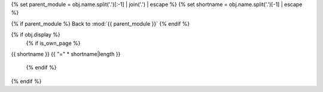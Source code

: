 {% set parent_module = obj.name.split('.')[:-1] | join('.') | escape %}
{% set shortname = obj.name.split('.')[-1] | escape %}

.. backlink:

{% if parent_module %}
Back to :mod:`{{ parent_module }}`
{% endif %}


{% if obj.display %}
   {% if is_own_page %}

.. title:

{{ shortname }}
{{ "=" * shortname|length }}

   {% endif %}

.. py:function:: {% if is_own_page %}{{ obj.id }}{% else %}{{ obj.short_name }}{% endif %}({{ obj.args }}){% if obj.return_annotation is not none %} -> {{ obj.return_annotation }}{% endif %}
   {% for (args, return_annotation) in obj.overloads %}

                 {%+ if is_own_page %}{{ obj.id }}{% else %}{{ obj.short_name }}{% endif %}({{ args }}){% if return_annotation is not none %} -> {{ return_annotation }}{% endif %}
   {% endfor %}
   {% for property in obj.properties %}

   :{{ property }}:
   {% endfor %}

   {% if obj.docstring %}

   {{ obj.docstring|indent(3) }}
   {% endif %}
{% endif %}
